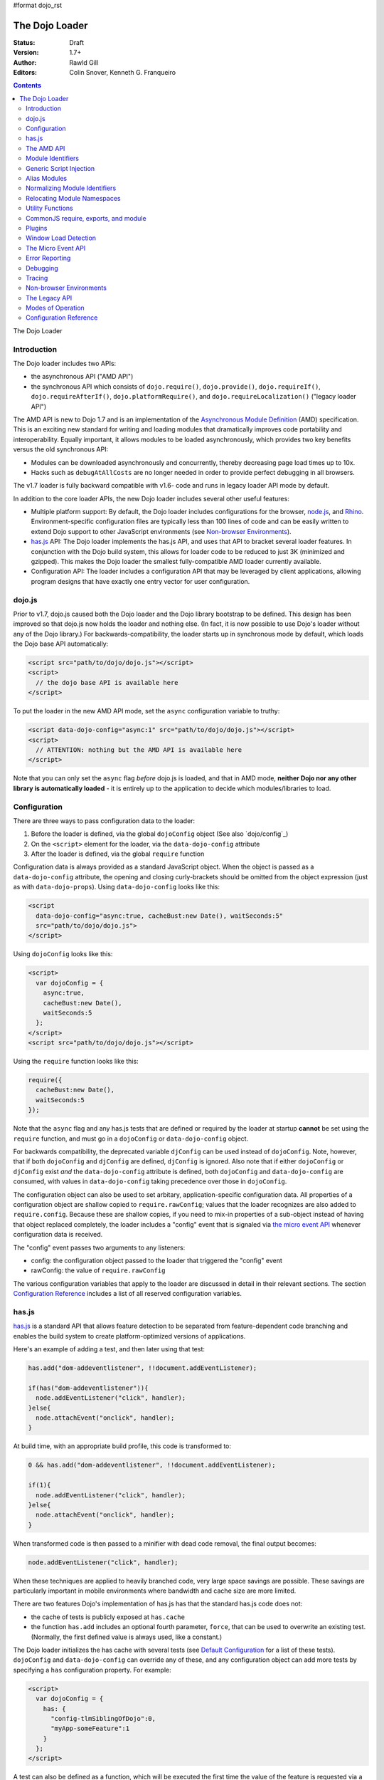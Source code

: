 #format dojo_rst

The Dojo Loader
===============

:Status: Draft
:Version: 1.7+
:Author: Rawld Gill
:Editors: Colin Snover, Kenneth G. Franqueiro

.. contents::
   :depth: 2

The Dojo Loader

============
Introduction
============

The Dojo loader includes two APIs:

* the asynchronous API ("AMD API")
* the synchronous API which consists of ``dojo.require()``, ``dojo.provide()``, ``dojo.requireIf()``, ``dojo.requireAfterIf()``, ``dojo.platformRequire()``, and ``dojo.requireLocalization()`` ("legacy loader API")

The AMD API is new to Dojo 1.7 and is an implementation of the `Asynchronous Module Definition <https://github.com/amdjs/amdjs-api/wiki/AMD>`_ (AMD) specification. This is an exciting new standard for writing and loading modules that dramatically improves code portability and interoperability. Equally important, it allows modules to be loaded asynchronously, which provides two key benefits versus the old synchronous API:

* Modules can be downloaded asynchronously and concurrently, thereby decreasing page load times up to 10x.
* Hacks such as ``debugAtAllCosts`` are no longer needed in order to provide perfect debugging in all browsers.

The v1.7 loader is fully backward compatible with v1.6- code and runs in legacy loader API mode by default.

In addition to the core loader APIs, the new Dojo loader includes several other useful features:

* Multiple platform support: By default, the Dojo loader includes configurations for the browser, `node.js <http://nodejs.org>`_, and `Rhino <http://www.mozilla.org/rhino/>`_. Environment-specific configuration files are typically less than 100 lines of code and can be easily written to extend Dojo support to other JavaScript environments (see `Non-browser Environments`_).

* `has.js`_ API: The Dojo loader implements the has.js API, and uses that API to bracket several loader features. In conjunction with the Dojo build system, this allows for loader code to be reduced to just 3K (minimized and gzipped). This makes the Dojo loader the smallest fully-compatible AMD loader currently available.

* Configuration API: The loader includes a configuration API that may be leveraged by client applications, allowing program designs that have exactly one entry vector for user configuration.

=======
dojo.js
=======

Prior to v1.7, dojo.js caused both the Dojo loader and the Dojo library bootstrap to be defined. This design has been improved so that dojo.js now holds the loader and nothing else. (In fact, it is now possible to use Dojo's loader without any of the Dojo library.) For backwards-compatibility, the loader starts up in synchronous mode by default, which loads the Dojo base API automatically:

.. code-block :: html

  <script src="path/to/dojo/dojo.js"></script>
  <script>
    // the dojo base API is available here
  </script>

To put the loader in the new AMD API mode, set the ``async`` configuration variable to truthy:

.. code-block :: html

  <script data-dojo-config="async:1" src="path/to/dojo/dojo.js"></script>
  <script>
    // ATTENTION: nothing but the AMD API is available here
  </script>

Note that you can only set the ``async`` flag *before* dojo.js is loaded, and that in AMD mode, **neither Dojo nor any other library is automatically loaded** - it is entirely up to the application to decide which modules/libraries to load.

=============
Configuration
=============

There are three ways to pass configuration data to the loader:

1. Before the loader is defined, via the global ``dojoConfig`` object (See also `dojo/config`_)
2. On the ``<script>`` element for the loader, via the ``data-dojo-config`` attribute
3. After the loader is defined, via the global ``require`` function

Configuration data is always provided as a standard JavaScript object. When the object is passed as a ``data-dojo-config`` attribute, the opening and closing curly-brackets should be omitted from the object expression (just as with ``data-dojo-props``). Using ``data-dojo-config`` looks like this:

.. code-block :: html

  <script 
    data-dojo-config="async:true, cacheBust:new Date(), waitSeconds:5" 
    src="path/to/dojo/dojo.js">
  </script>

Using ``dojoConfig`` looks like this:

.. code-block :: html

  <script>
    var dojoConfig = {
      async:true, 
      cacheBust:new Date(), 
      waitSeconds:5
    };
  </script>
  <script src="path/to/dojo/dojo.js"></script>

Using the ``require`` function looks like this:

.. code-block :: javascript

  require({
    cacheBust:new Date(), 
    waitSeconds:5
  });

Note that the ``async`` flag and any has.js tests that are defined or required by the loader at startup **cannot** be set using the ``require`` function, and must go in a ``dojoConfig`` or ``data-dojo-config`` object.

For backwards compatibility, the deprecated variable ``djConfig`` can be used instead of ``dojoConfig``. Note, however, that if both ``dojoConfig`` and ``djConfig`` are defined, ``djConfig`` is ignored. Also note that if either ``dojoConfig`` or ``djConfig`` exist *and* the ``data-dojo-config`` attribute is defined, both ``dojoConfig`` and ``data-dojo-config`` are consumed, with values in ``data-dojo-config`` taking precedence over those in ``dojoConfig``.

The configuration object can also be used to set arbitary, application-specific configuration data. All properties of a configuration object are shallow copied to ``require.rawConfig``; values that the loader recognizes are also added to ``require.config``. Because these are shallow copies, if you need to mix-in properties of a sub-object instead of having that object replaced completely, the loader includes a "config" event that is signaled via `the micro event API`_ whenever configuration data is received.

The "config" event passes two arguments to any listeners:

* config: the configuration object passed to the loader that triggered the "config" event
* rawConfig: the value of ``require.rawConfig``

The various configuration variables that apply to the loader are discussed in detail in their relevant sections. The section `Configuration Reference`_ includes a list of all reserved configuration variables.

======
has.js
======

`has.js <dojo/has>`_ is a standard API that allows feature detection to be separated from feature-dependent code branching and enables the build system to create platform-optimized versions of applications.

Here's an example of adding a test, and then later using that test:

.. code-block :: javascript

  has.add("dom-addeventlistener", !!document.addEventListener);

  if(has("dom-addeventlistener")){
    node.addEventListener("click", handler);
  }else{
    node.attachEvent("onclick", handler);
  }

At build time, with an appropriate build profile, this code is transformed to:

.. code-block :: javascript

  0 && has.add("dom-addeventlistener", !!document.addEventListener);

  if(1){
    node.addEventListener("click", handler);
  }else{
    node.attachEvent("onclick", handler);
  }

When transformed code is then passed to a minifier with dead code removal, the final output becomes:

.. code-block :: javascript

  node.addEventListener("click", handler);

When these techniques are applied to heavily branched code, very large space savings are possible. These savings are particularly important in mobile environments where bandwidth and cache size are more limited.

There are two features Dojo's implementation of has.js has that the standard has.js code does not:

* the cache of tests is publicly exposed at ``has.cache``

* the function ``has.add`` includes an optional fourth parameter, ``force``, that can be used to overwrite an existing test. (Normally, the first defined value is always used, like a constant.)

The Dojo loader initializes the has cache with several tests (see `Default Configuration`_ for a list of these tests). ``dojoConfig`` and ``data-dojo-config`` can override any of these, and any configuration object can add more tests by specifying a ``has`` configuration property. For example:

.. code-block :: html

  <script>
    var dojoConfig = {
      has: {
        "config-tlmSiblingOfDojo":0,
        "myApp-someFeature":1
      }
    };
  </script>

A test can also be defined as a function, which will be executed the first time the value of the feature is requested via a ``has`` call:

.. code-block :: html

  <script>
    var dojoConfig = {
      has: {
        "myApp-someFeature":function() {
          return !!document.addEventListener;
        }
      }
    };
  </script>

Since has tests can be used very much like configuration variables, the loader's configuration API applies ``has.add`` to all configuration variables it receives, prefixing the configuration variable name with "config-". For example:

.. code-block :: html

  <script data-dojo-config="tlmSiblingOfDojo:0" src="path/to/dojo/dojo.js"></script>

This code will result in a has test named "config-tlmSiblingOfDojo" with a value of 0.

===========
The AMD API
===========

The AMD API is the preferred loader API and is exposed through two global functions, ``require`` and ``define``. Both functions are normally asynchronous. When running in legacy loader API mode, however, they may operate synchronously in order to allow AMD modules to be accessed by legacy code.

``require`` is used to configure the loader and load AMD modules. It has the following signature:

.. code-block :: javascript

  require(
    configuration, // (optional; object) configuration object
    dependencies,  // (optional; array of strings) list of module identifiers to load before calling callback
    callback       // (optional; function) function to call when dependencies are loaded
  ) -> undefined

If a ``configuration`` object is provided, it is passed to the configuration API as described in `Configuration`_. Next, the dependencies listed in ``dependencies`` (if any) are resolved. Finally, ``callback`` (if any) is executed with the resolved dependencies passed in as arguments.

Normal use of ``require`` looks like this:

.. code-block :: javascript

  require([ "my/app", "dojo" ], function (app, dojo) {
    dojo.mixin(app, {
      foo: 'baz'
    });
  });

There is also an alternative ``require`` syntax, provided for compatibility with `CommonJS require, exports, and module`_. It has the following signature:

.. code-block :: javascript

  require(
    moduleId // (string) a module identifier
  ) -> any

This alternative ``require`` syntax can be used if you are certain the module referenced by ``moduleId`` has already been defined and loaded. It will return the requested module. If the module is not loaded, it will throw an Error. *This syntax is not recommended because it can lead to confusing dependency chains.*

``define`` is very similar to ``require`` and is used to define AMD modules. It has the following signature:

.. code-block :: javascript

  define(
    moduleId,      // (optional; string) an explicit module identifier naming the module being defined
    dependencies,  // (optional; array of strings) list of module identifiers to load before calling factory
    factory        // (function or value) the value of the module, or a function that returns the value of the module
  )

If ``factory`` is a function, the defined module value is the return value of the function; otherwise, the module value is ``factory``. Regardless of whether or not ``factory`` is a function, dependencies are always fully resolved before the module is defined.

If only the ``factory`` parameter is given and it is a function, special semantics are implied; these are covered in `CommonJS require, exports, and module`_.

**In nearly all cases, moduleId should not be provided.** This parameter exists primarily to allow multiple modules to be safely built into a single file by the build system. Normally, the loader will automatically derive the correct module identifier from the one given in the dependency list that caused it to be loaded. For example, when calling ``require(["mathLib/arithmetic"])``, the loader knows that the loaded module has a ``moduleId`` of "mathLib/arithmetic". (Note that this only works as long as there is only one anonymous ``define`` call in the loaded script.)

It is also possible to load a script as a dependency with no ``define`` calls at all, in which case the resolved value will be ``undefined``. See `Generic Script Injection`_ for more information.

``define`` has two additional important characteristics that may not be immediately obvious:

* Module creation is lazy, and does not occur immediately when ``define`` is called. This means that ``factory`` will not be executed, and any dependencies of the module will not be resolved, until some running code actually requires the module.

* Once a module value has been entered into the module namespace, it is not recomputed each time it is demanded. On a practical level, this means that ``factory`` is only ever invoked once, and the returned value is cached and shared among all code that uses a given module.

The ``dependencies`` and ``callback`` parameters in the ``require`` function work exactly like the ``dependencies`` and ``factory`` parameters in the ``define`` function. For example:

.. code-block :: javascript

  require(
    ["dijit/layout/TabContainer", "bd/widgets/stateButton"], 
    function(TabContainer, stateButton) {
      // do something with TabContainer and stateButton...
    }
  );

...and...

.. code-block :: javascript

  define(
    ["dijit/layout/TabContainer", "bd/widgets/stateButton"],
    function(TabContainer, stateButton) {
      // do something with TabContainer and stateButton...
      return definedValue;
    }
  );

...both gain access to the values of the ``dijit/layout/TabContainer`` and ``bd/widgets/stateButton`` modules. The difference between these two calls is that the latter is expected to also provide a value of its own, whereas the former simply loads modules.

==================
Module Identifiers
==================

Module identifiers look like file system paths (for example, "dijit/form/Button"). These identifiers are normalized to absolute URLs (in browsers) or file paths (in server-side environments) in order to find and load the source code that defines the module.

The following `Configuration`_ variables control how module identifiers are mapped to URLs:

* ``baseUrl``: (string) a path to prepend to a computed path if the computed path is relative as described by the process below. If defined, the has feature ``config-tlmSiblingOfDojo`` is false; otherwise, it is true.

* ``paths``: (object) a map from a module identifier fragment to a path fragment. Module fragments are always matched starting from the beginning of a module identifier. *When matching paths, the most specific match wins.* For example, "a/b/c" is more specific than "a" or "a/b".

* ``aliases``: (object) a map from a module identifier to another module identifier.  See `Alias Modules`_ for more information.

* the has feature ``config-tlmSiblingOfDojo``: if truthy, then non-package top-level modules not mentioned in ``paths`` are assumed to be siblings of the dojo package; otherwise, they are assumed to be relative to ``baseUrl``.

* ``packages``: (array of package objects) A list of explicitly defined packages. dojo and dijit are both examples of packages. A package object contains four properties:

  * ``name``: (string) the name of the package (e.g. "myApp")

  * ``location``: (string) the path to the directory where the package resides (e.g. "path/to/myApp")

  * ``main``: (optional; string) the module identifier implied when a module identifier that is equivalent to just the package name is given; defaults to "main". (e.g. "dojo" => "dojo/main")

  * ``packageMap``: (optional; object) a map that allows package names to be aliased to other locations for this particular package only. See `Relocating Module Namespaces`_ for more information. (Note: this feature is currently exclusive to the Dojo loader.)

Relative Module Identifiers
---------------------------

Module identifiers in the ``dependencies`` array of a module definition can also be relative to the current module. For example:

.. code-block :: javascript

  // this is "myPackage/myModule/mySubmodule"
  define(
    ["myPackage/utils", "myPackage/myModule/mySubmodule2"],
    function (utils, submodule) {
      // do something spectacular
    }
  );

Could be rewritten as:

.. code-block :: javascript

  // this is "myPackage/myModule/mySubmodule"
  define(
    ["../utils", "./mySubmodule2"], 
    function (utils, submodule) {
    // do something spectacular
    }
  );

"." can be thought of as referring to the "directory" of the current module, and ".." as referring to the "parent directory" of the current module.

**Note that relative module identifiers can only be used to refer to modules within a single package.**  That is, "../" cannot be used to ascend to the top level in the module identifier.  So in the above example, "../../someOtherPackage/otherModule" would not be valid.

It is highly recommended that relative module IDs be used by all packages to refer to their own modules, since otherwise it is impossible to load two different packages with the same name (or two different versions of the same package). This is explored further in `Relocating Module Namespaces`_.

Context-sensitive require
-------------------------

Let's finish up one last detail about reference modules. Suppose we have a function that, depending on program flow, needs to conditionally require and execute some code. For example:

.. code-block :: javascript

  // this is "myApp/topLevelHandlers"
  define(["dojo"], function (dojo) {
    dojo.connect(dojo.byId("debugButton"), "click", function () {
      require(["myApp/perspectives/debug"], function (perspective) {
        perspective.open();
      });
    });
  });

This code is perfectly legal, but it can be better. Since this code is in the "myApp/topLevelHandlers" module, we should be able to write "./perspectives/debug" instead of "myApp/perspectives/debug". Unfortunately, the global ``require`` function doesn't know anything about reference modules, so if we try just changing the identifier string, it will fail. What we need is a way to remember the reference module for later use. This is possible by specifying the module identifier "require" in the dependency vector:

.. code-block :: javascript

  // this is "myApp/topLevelHandlers"
  define(["dojo", "require"], function (dojo, require) {
    dojo.connect(dojo.byId("debugButton"), "click", function () {
      require(["./perspectives/debug"], function (perspective) {
        perspective.open();
      });
    });
  });

The ``require`` call is now executed on a local ``require`` function instead of the global one. The loader arranges for the local ``require`` to resolve module identifiers with respect to the reference module that defines it. This local ``require`` function is called a "context-sensitive require".

========================
Generic Script Injection
========================

An explicit path or URL to a script can be passed as a module identifier. In this case, the script is simply evaluated and the return value of that "module" is ``undefined``. For example:

.. code-block :: javascript

  require(["http://acmecorp.com/stuff.js"], function () {
    // etc.
  });

The loader interprets any of the following as a generic script identifier:

* a string that starts with a protocol (e.g. "http:" or "https:")
* a string that starts with a slash (e.g., "/acmecorp.com/stuff")
* a string that ends in ".js"

=============
Alias Modules
=============

It is possible to create an alias from one module to another. An example of when module aliasing might be needed is the common ``text`` plugin, which loads a text resource through the plugin API (see `Plugins`_). RequireJS defined this module early on, and several libraries depend on the module as defined by RequireJS. Dojo's implementation, while 100% compatible with RequireJS's implementation, is smaller and contains more features. It is possible to simply alias Dojo's text module like this:

.. code-block :: javascript

  require({
    aliases:[
      ["text", "dojo/text"]
    ]
  });

Now, when the module identifier "text" is demanded, the loader will normalize that module identifier to "dojo/text". In other words, given the configuration above, all of the following statements result in exactly the same module value being returned:

.. code-block :: javascript

  require(["text"], function(text){ //...
  require(["dojo/text"], function(text){ //...
  define(["text"], function(text){ //...
  define(["dojo/text"], function(text){ //...

There is one particular scenario where using aliases is the optimal solution.  Two different absolute module identifiers as calculated after Step 6 of the `Normalizing Module Identifiers`_ process will always result in two different modules being instantiated - even if they normalize to the same path. This means you can't solve this problem using ``paths``. For example, assuming ``baseUrl`` points to the dojo directory, you **can't** alias "text" to "dojo/text" like this:

.. code-block :: javascript

  require({
    paths:{
      "text":"./text"
    }
  });

In this case, assuming no reference module, "text" is normalized to ("text", "path/to/dojo/text.js"). Although "path/to/dojo/text.js" has the same path as the module given by "dojo/text", the loader will create two separate instances of that module, which is probably not what you want. The only way to get two different module identifiers to resolve to the same module value is to either write a module definition with an explicit module ID (not recommended) or provide an aliases configuration.

==============================
Normalizing Module Identifiers
==============================

The following steps outline the loader's internal normalization process.  This process involves a module ID (``moduleId``) and, in the case of context-sensitive require, a reference module (``referenceModule``), and yields a resulting path or URL (``result``).

1. If ``moduleId`` begins with a protocol (for example, "http:") or a forward-slash, or ends with a ".js" suffix, assume the request is for an arbitrary chunk of JavaScript, not a module.  In this case the rest of these steps are effectively skipped.

2. If ``moduleId`` is relative (i.e. its first character is ".") and no ``referenceModule`` is given, throw an Error: ``moduleId`` is not resolvable.

3. If ``moduleId`` is relative and ``referenceModule`` is given, set ``moduleId`` to the module identifier given by ``referenceModule + "/../" + moduleId`` and collapse any relative segments. At this point, ``moduleId`` should contain no relative fragments; if it does, throw an Error: ``moduleId`` is not resolvable.

4. If ``referenceModule`` is given, and it is a member of a package defined in the ``packages`` configuration variable, and that package also has an entry in the ``packageMap`` configuration variable, replace the leftmost segment of ``moduleId`` (the package name) with the value given in ``packageMap``.

5. Look up the ``moduleId`` computed in Step 3 in the ``aliases`` configuration variable. If ``moduleId`` is aliased, restart the process at Step 3 with the new ``moduleId`` from ``aliases``.  Note that this means ``aliases`` is referenced *after* ``packageMap`` has taken effect.

6. If the ``moduleId`` is only one segment long, and this segment is identical to a package name in the ``packages`` configuration variable, append "/" and the value of the ``main`` configuration variable for the package to ``moduleId``. (For example, "dojo" would be resolved to "dojo/main".)

At this point, ``moduleId`` has been fully normalized to an absolute module identifier known to the loader (that is, the reference module has no further influence on the absolute module identifier).

7. Find the longest module identifier fragment in ``paths`` that matches from the start of ``moduleId``. If a match is found, let ``result`` be equal to ``moduleId`` with the matched section replaced with the corresponding value from ``paths``.

8. If no matching paths were found in Step 7 and ``moduleId`` references a module in a package, let ``result`` be equal to ``moduleId`` with its first segment (the package name) replaced with the ``location`` property from the relevant package.

9. If neither Step 7 nor 8 were applied and has("config-tlmSiblingOfDojo") is truthy, then let ``result`` be equal to ``"../" + moduleId``.

10. If ``result`` is not absolute, prefix it with the value of the configuration variable ``baseUrl``.

11. Append the suffix ".js" to ``result``.

Normalization Examples
----------------------

In these examples, assume that the default configuration is in use.

dojo

::

  dojo ⇒ dojo/main (Step 6)
  dojo/main ⇒ ./main (Step 8)
  ./main ⇒ path/to/dojo/ + ./main ⇒ path/to/dojo/main (Step 10)
  path/to/dojo/main.js (Step 11)

dojo/store/api/Store

::

  dojo/store/api/Store ⇒ ./store/api/Store (Step 8)
  ./store/api/Store ⇒ path/to/dojo/ + ./store/api/Store ⇒ path/to/dojo/store/api/Store (Step 10)
  path/to/dojo/store/api/Store.js (Step 11)
  
../../_base/Deferred with reference module dojo/store/util/QueryResults

::

  ../../_base/Deferred ⇒ dojo/store/util/QueryResults + /../ + ../../_base/Deferred ⇒
  dojo/store/util/QueryResults/../../../_base/Deferred ⇒ dojo/_base/Deferred (Step 3)
  dojo/_base/Deferred ⇒ ./_base/Deferred (Step 8)
  ./_base/Deferred ⇒ path/to/dojo/ + ./_base/Deferred ⇒ path/to/dojo/_base/Deferred (Step 10)
  path/to/dojo/_base/Deferred.js (Step 11)

myApp

::

  myApp ⇒ ../myApp (Step 9)
  ../myApp ⇒ path/to/dtk + ../myApp ⇒ path/to/myApp (Step 10)
  path/to/myApp.js (Step 11)
  
myApp/someSubmodule

::

  myApp/someSubmodule ⇒ ../myApp/someSubmodule (Step 9)
  ../myApp/someSubmodule ⇒ path/to + ../myApp/someSubmodule ⇒ path/to/myApp/someSubmodule (Step 10)
  path/to/myApp/someSubmodule.js (Step 11)

Notice how, assuming baseUrl points to the dojo tree as per the default, the top-level module identifier "myApp" is now a sibling of the dojo tree - just like ``tlmSiblingOfDojo`` suggests. This is how the dojo v1.x line has always treated top-level modules (absent a paths mapping).

If the myApp tree were to reside at "/other/path/to/myApp", this could be achieved by providing a paths configuration like this:

.. code-block :: javascript

  var dojoConfig = {
    paths:{
      "myApp":"/other/path/to/myApp"
    }
  };

Since "/other/path/to/my/App" is absolute, Step 10 does not add baseUrl to the mix:

myApp

::

  myApp ⇒ /other/path/to/myApp (Step 7)
  /other/path/to/myApp.js (Step 11)
  
myApp/someSubmodule

::

  myApp/someSubmodule ⇒ /other/path/to/myApp/someSubmodule (Step 7)
  /other/path/to/myApp/someSubmodule.js (Step 11)

``paths`` can also map *to* path segments that are relative. For example, assume you have the following tree of modules:

::

  scripts/
    dtk/
      dojo/
      dijit/
      dojox/
    myApp/
    experimental/

In this case, myApp is not a sibling of dojo, but is still reachable from the automatically-computed baseUrl that points to script/dtk/dojo. A paths entry that gives the path for myApp relative to baseUrl will work:

.. code-block :: javascript

  var dojoConfig = {
    paths:{
      "myApp":"../../myApp"
    }
  };

Resulting in...

myApp

::

  myApp ⇒ ../../myApp (Step 7)
  ../../myApp ⇒ path/to/dtk/dojo/ + ../../myApp ⇒ path/to/myApp (Step 10)
  path/to/myApp ⇒ path/to/myApp.js (Step 11)
  
myApp/someSubmodule

::

  myApp ⇒ ../../myApp/someSubmodule (Step 7)
  ../../myApp/someSubmodule ⇒ path/to/dtk/dojo/ + ../../myApp ⇒ path/to/myApp/someSubmodule (Step 10)
  path/to/myApp/someSubmodule ⇒ path/to/myApp/someSubmodule.js (Step 11)

This is one way to override the behavior of ``tlmSiblingOfDojo``. Another way is to set ``tlmSiblingOfDojo`` to falsy or explicitly set ``baseUrl``. Assuming the same tree of modules given above, consider this configuration:

.. code-block :: javascript

  var dojoConfig = {
    baseUrl:"scripts",
    packages:[{
      name:'dojo',
      location:'dtk/dojo'
    },{
      name:'dijit',
      location:'dtk/dijit'
    }]
  }

Notice that this time there is no paths mapping; we don't need one, because setting ``baseUrl`` sets ``tlmSiblingOfDojo`` to false, which means identifiers are now simply relative to ``baseUrl``:

myApp

::

  myApp ⇒ scripts/ + myApp ⇒ script/myApp (Step 10)
  scripts/myApp ⇒ scripts/myApp.js (Step 11)

myApp/someSubmodule

::

  myApp ⇒ scripts/ + myApp/someSubmodule ⇒ script/myApp/someSubmodule (Step 10)
  scripts/myApp/someSubmodule ⇒ scripts/myApp/someSubmodule.js (Step 11)

dojo

::

  dojo ⇒ dojo/main (Step 4)
  dojo/main ⇒ dtk/dojo/main (Step 8)
  dtk/dojo/main ⇒ scripts/dtk/dojo/ + ./main ⇒ scripts/dtk/dojo/main (Step 10)
  scripts/dtk/dojo/main.js (Step 11)

dojo/behavior

::

  dojo/behavior ⇒ dtk/dojo/behavior (Step 8)
  dtk/dojo/behavior ⇒ scripts/dtk/dojo/ + ./behavior ⇒ scripts/dtk/dojo/behavior (Step 10)
  scripts/dojo/behavior.js (Step 11)

If we make myApp a proper package, the resolution of "myApp" will change:

.. code-block :: javascript

  var dojoConfig = {
    baseUrl:"scripts"
    packages:[{
      name:'myApp',
      location:'myApp'
    },{
      name:'dijit',
      location:'dtk/dijit'
    },{
      name:'dijit',
      location:'dtk/dijit'
    }]
  };

"myApp/someSubmodule" maps the same, but "myApp" does not:

myApp

::

  myApp ⇒ myApp/main (Step 4)
  myApp/main ⇒ myApp/main (Step 8)
  myApp/main ⇒ scripts/ + myApp/main ⇒ scripts/myApp/main (Step 10)
  scripts/myApp/main.js (Step 11)

Configuring packages is usually a much better idea than cluttering the scripts directory with a bunch of top-level modules.

Usually, you can map a module identifier anywhere. For example, maybe you are experimenting with a new module that replaces dojo/cookie. In this case, you want all dojo modules to map as usual, but you want dojo/cookie to map to scripts/experimental/dojo/cookie. All that's needed to achieve this is add an entry into paths:

.. code-block :: javascript

  var dojoConfig = {
    paths:{
      "dojo/cookie":"../../experimental/dojo/cookie"
    }
  }

Now, Step 7 will treat dojo/cookie differently than any other module identifier and map it to scripts/experimental/dojo/cookie.

Finally, consider what happens when the module identifier you want to map is the parent segment of a tree of modules. For example, consider this tree:

::

  scripts/
    myApp/
      myApi.js
      myApi/
        helper1.js
        helper2.js

On one hand, "myApp/myApi" is a module, but it's also a parent segment for the module identifiers "myApp/myApi/helper1" and "myApp/myApi/helper2". This means that the paths entry ``"myApp/myApi":"path/to/another/myApi"`` will remap the two helper modules as well. More often than not, this is exactly what you'll want, but if it isn't, you can simply add more path entries for the original helpers. Here's what that would look like:

.. code-block :: javascript

  var dojoConfig = {
    paths:{
      "myApp/myApi":"path/to/another/myApi",
      "myApp/myApi/helper1":"path/to/original/myApi/helper1",
      "myApp/myApi/helper2":"path/to/original/myApi/helper2"
    }
  }

That's pretty verbose and not very convenient, but this is also a highly unusual configuration that you'll rarely, if ever, need.

============================
Relocating Module Namespaces
============================

If you want to use two packages with the same name at the same time, as long as the package authors followed best practices and did not use an explicit ``moduleId`` in their ``define`` calls, you can simply install the two packages to two different directories and then define each package with a unique name in the ``packages`` array. For example:

.. code-block :: javascript

  var dojoConfig = {
    baseUrl: "./",
    packages: [{
        name: "util1",
        location: "packages/util1"
      }, {
        name: "util2",
        location: "packages/util2"
      }]
  };

You can then access these packages normally through ``require`` or ``define``:

.. code-block :: javascript

  define(["util1", "util2"], function(util1, util2) {
    // well that that was easy.
  });

It is also possible to remap packages that are required by another package. For example:

.. code-block :: javascript

  var dojoConfig = {
    packages: [{
      name: "util1",
      location: "packages/util1",
      packageMap: {dojox:"dojox1"}
    }, {
      name: "util2",
      location: "packages/util2",
      packageMap: {dojox:"dojox2"}
    }, {
      name: "dojox1",
      location: "packages/dojox-version-1-6"
    }, {
      name: "dojox2",
      location: "packages/dojox-version-1-4"
    }]
  };

This code will ensure that all explicit references to the "dojox" package in "util1" are redirected to "dojox1", and all references to the "dojox" package in "util2" are redirected to "dojox2".

This design replaces the so-called "multi-version" design in dojo v1.6- and eliminates the need for contexts as implemented in RequireJS. Notice that, unlike the multi-version design, no build is required to deploy a relocated package. It's all a matter of simple configuration. This a very powerful feature and only dojo has it.

=================
Utility Functions
=================

Dojo's AMD API includes a few utility functions:

``require.toUrl`` converts a name that is prefixed by a module identifier to a URL by replacing the module identifier prefix with the path resolved by the normalization process.

.. code-block :: javascript

  require.toUrl(
    id // (string) a resource identifier that is prefixed by a module identifier
  ) -> string

For example, let's say you've defined a configuration that will cause the module identifier "myApp/widgets/button" to point to the resource ``http://acmeCopy.com/myApp/widgets/button.js``. In such a case, ``require.toUrl("myApp/widgets/templates/button.html")`` would return ``http://acmeCopy.com/myApp/widgets/templates/button.html``.

This also works with relative IDs when ``require`` is a `context-sensitive require`_.

``require.toAbsMid`` converts the given module ID to an absolute module ID. This function is only useful when used in conjunction with a `context-sensitive require`_.

.. code-block :: javascript

  require.toAbsMid(
    moduleId // (string) a module identifier
  ) -> string

``require.undef`` removes a module from the module namespace. ``require.undef`` is primarily useful for test frameworks that need to load and unload modules without having to reload the entire application.

.. code-block :: javascript

  require.undef(
    moduleId // (string) a module identifier
  ) -> undefined

``require.log`` is an alias to the current environment's ``console.log`` equivalent. Each passed argument is logged to a separate line.

.. code-block :: javascript

  require.log(
    // (...rest) one or more messages to log
  ) -> undefined

``require.toAbsMid`` and ``require.undef`` are Dojo-specific extensions to the AMD specification.

=====================================
CommonJS require, exports, and module
=====================================

The AMD specification defines three special module identifiers: ``require``, ``exports``, and ``module``.

The ``require`` module works as described in `Context-sensitive require`_.

The ``module`` module returns an object that contains the following properties:

  * ``id``: a unique module identifier string that, when passed to ``require``, returns the module's value
  * ``uri``: the fully-qualified URI from which the module resource was loaded (this may not always be available)
  * ``exports``: described below

The ``exports`` module and ``module.exports`` provide an alternative method for defining a module value. Instead of returning the value explicitly by a return statement in the factory function, ``exports`` provides a JavaScript object onto which properties can be attached. For example, the following two module definitions are identical:

.. code-block :: javascript

  define([], function(){
    return {
      someProperty:"hello",
      someOtherProperty:"world"
    };
  });


  define(["exports"], function(exports){
    exports.someProperty = "hello";
    exports.someOtherProperty = "world";
  });

Attaching properties to the ``exports`` object is the only way to ensure modules are properly defined when they are in a circular dependency.

The ``module.exports`` object can also be replaced entirely if desired:

.. code-block :: javascript

  define(["module"], function(module){
    module.exports = dojo.declare(/*...*/);
  });

Finally, the AMD specification states that when ``define`` is provided only a factory function, the loader must act as though a dependencies array was passed with the value ``["require", "exports", "module"]``. In other words, the following two ``define`` calls are equivalent:

.. code-block :: javascript

  define(["require", "exports", "module"], function(require, exports, module) {
    // define a module
  });

  define(function(require, exports, module) {
    // define a module
  });

In the latter case, calls within the function of the form ``require("foo")`` will be scanned for and resolved as though they were given as dependencies.

All of this functionality is provided primarily for compatibility with other CommonJS modules. You should **not** use it unless you are writing modules specifically for e.g. node.js and do not want to require users to load a fully-compliant AMD loader, or in the case of ``exports``, if you need to resolve a circular dependency.

=======
Plugins
=======

Plugins can be used to extend the loader to support loading resources other than AMD modules (for example, templates or i18n bundles). Dojo v1.7 includes several plugins of its own:

* `dojo/domReady`_: defers execution of the module's factory function until the DOM is ready.

* `dojo/text`_: loads text resources; it is a superset of RequireJS's text plugin, and subsumes ``dojo.cache``.

* `dojo/i18n`_: loads i18n bundles either in legacy or AMD format. It includes the v1.6- i18n API and is a superset of RequireJS's i18n plugin.

* `dojo/has`_: allows has.js expressions to be used to conditionally load modules.

* `dojo/load`_: a convenience plugin for loading dependencies computed at runtime.

* `dojo/require`_: downloads a legacy module without loading it. This allows the legacy codepath to be guaranteed.

* `dojo/loadInit`_: causes dojo.loadInit callbacks then other legacy API functions to be executed--in particular dojo.require[After]If--that are associated with a module


When a module identifier passed to ``require`` or ``define`` contains an "!", the loader splits the string in two at the exclamation point. The string to the left of "!" is treated like a normal module ID and is used as the identifier for the desired plugin; the string to the right of "!" is passed to the plugin for processing.

Like all other AMD modules, the plugin module is loaded only once; unlike normal modules, it must return an object containing a function named "load" with this signature:

.. code-block :: javascript

  load(
    id,        // the string to the right of the !
    require,   // AMD require; usually a context-sensitive require bound to the module making the plugin request
    callback   // the function the plugin should call with the return value once it is done
  ) -> undefined

Here is an example of loading some raw text with a "text" plugin:

.. code-block :: javascript

  // this is "myApp/myModule"
  define(["text!./templates/myModule.html"], function(template) {
    // template is a string loaded from the resource implied by myApp/templates/myModule.html
  });

And a simple "text" plugin implementation:

.. code-block :: javascript

  define(["dojo/_base/xhr"], function(xhr) {
    return {
      load: function(id, require, callback) {
        xhr.get({
          url: require.toUrl(id),
          load: function(text) {
            callback(text);
          }
        });
      }
    };
  });

Unlike the value returned by regular modules, the loader does not cache the value passed by a plugin to ``callback``. A plugin can maintain its own internal cache, if desired:

.. code-block :: javascript

  define(["dojo"], function(dojo) {
    var cache = {};
    return {
      load: function(id, require, callback) {
        var url = require.toUrl(id);
        if (url in cache){
          callback(cache[url]);
        } else {
          dojo.xhrGet({
            url: url,
            load: function (text) {
              callback(cache[url] = text);
            }
          });
        }
      }
    };
  });

=====================
Window Load Detection
=====================

The Dojo loader connects to the ``window.onload`` event and sets ``document.readyState`` to "complete" if it's not already set. This allows a normal AMD module to rely on ``document.readyState``, even in browsers that do not properly support this property.

===================
The Micro Event API
===================

The loader defines a micro event API that it uses to report errors, configuration changes, tracing, and idle state. The API consists of two functions:

.. code-block :: javascript

  require.on = function(
    eventName, // (string) the event name to connect to
    listener   // (function) called upon event
  )

  require.signal = function(
    eventName, // (string) the event name to signal
    args       // (array) the arguments to apply to each listener
  )

The loader itself uses ``require.signal`` to signal its own events. Clients may listen for loader events by passing a listener function to ``require.on``. For example, a client could connect to the "config" event to watch for configuration changes like this:

.. code-block :: javascript

  var handle = require.on("config", function(config, rawConfig){
        if(config.myApp.myConfigVar){
          // do something
    }
  });

Notice that the "config" event provides both a ``config`` and a ``rawConfig`` argument; this is described in more detail in the `Configuration`_ section.

``require.on`` returns an opaque ``handle`` object that can be used to stop listening by calling ``handle.remove()``.

The loader reserves the event names "error", "config", "idle", and "trace". Client applications that wish to use the micro event API with custom events are free to use any other event names.

===============
Error Reporting
===============

When things go wrong, the loader raises an "error" event through the micro event API. To monitor loader errors, simply connect via ``require.on`` like this:

.. code-block :: javascript

  function handleError(error){
    console.log(error.src, error.id);
  }
  
  require.on("error", handleError);

The first argument sent to the listener is a loader error object that contains the property ``src``, which is currently always set to "dojoLoader", and the property ``id``, which gives a string identifier indicating the particular error. The loader defines the following error identifiers:

factoryThrew
  A module factory function threw an Error.

xhrFailed 
  An XHR failed to retrieve a module resource. Typically, this indicates an HTTP 404 error, and is often caused by a configuration problem with paths, aliases, packages, and/or baseUrl.

multipleDefine
  AMD ``define`` was called referencing a module that has already been defined. The most common cause of this problem is loading modules via ``<script>`` elements in the HTML document. Use the loader; don't use ``<script>`` elements. The second most common cause is passing explicit module identifiers to ``define``; don't do this either.

timeout
  ``waitSeconds`` has elapsed since the last module was requested, yet all modules have not arrived. Typically, this indicates an HTTP 404 error, and is often caused by a configuration problem with paths, aliases, packages, and/or baseUrl.

defineIe
  An anonymous ``define`` call occurred in an Internet Explorer environment but it was impossible to determine the implied module identifier. defineIe errors are usually caused by the same kinds of problems that cause multipleDefine errors.

Loader errors are often impossible to recover from. If your application demands a module that does not exist, there's nothing the loader can do to fix that situation. However, this API can be used to attempt other strategies (like loading from a backup server) or to provide error messages to improve user experience.

=========
Debugging
=========

Debugging highly asynchronous processes like loading a tree of AMD modules can be tricky. Here are a few pointers to make this task manageable:

* The most common error for programmers used to the legacy loader API is to express a module identifier using dots instead of slashes.

* A common syntax error that's not well reported in some browsers is to miss a comma in a dependencies argument.

* A common programming error is to accidentally mismatch module identifiers in the dependencies array with their corresponding parameters in the callback/factory function. This will often show up as "object is not a constructor" or "method does not exist" or similar.

* In some browsers, in some circumstances, inserting breakpoints will change the asynchronous flow and cause an application to fail only when breakpoints are inserted. This generally indicates the program is depending on modules being defined in a certain order; well-designed AMD applications will have no such requirement.

The Dojo loader also exposes its internal state for inspection during debugging on the ``require`` object. These are:

async
  A boolean indicating whether or not the asynchronous loader is in use.

legacyMode
  A string describing the legacy mode of the loader (if async is false).

baseUrl
  The baseUrl configuration variable

paths
  The paths configuration variable

packs
  The package configuration. This is a combination of all passed package configurations.

waiting
  A list of modules the loader has requested that have not yet arrived. If the loader seems to stall, look here second; look in your debugger's network panel for 404 errors first.

execQ
  The queue of modules that is scheduled to execute. If this queue seems stalled, then there is almost certainly another problem, probably 404 errors, syntax errors, or naming errors elsewhere.

modules
  The module namespace. Each entry holds all information about each module known to the loader:

  * ``result`` holds the module value

  * ``injected`` holds the loaded state (one of 0, "requested", "arrived")

  * ``executed`` holds the executed state of a factory (one of 0, "executing", "executed")

  * ``pid`` holds the owning package (if any)

  * ``url`` holds the address the loader has computed for the resource that defines the module

  * ``def`` holds the factory

Warning: these internal definition are exposed and discussed here to help with debugging **only**. Do **not** use them in your own code. These structures may change!

=======
Tracing
=======

Owing to the asynchronous nature of the loader, sometimes the best technique to solve a loading problem is to let the loader proceed normally without any breakpoints and analyze the order of certain loader events like injecting, defining, or executing a module. The source version of the loader contains a tracing API to facilitate this debugging technique. The tracing API can also be used with your own code if desired.

The tracing API has the following signatures:

.. code-block :: javascript

  require.trace = function(
    groupId, // (string) the tracing group identifier to which this trace message belongs
    args     // (array of any) additional data to send with trace
  ) -> undefined

  require.trace.set(
    groupId, // (string) a tracing group identifier
    enable   // (boolean) enable or disable tracing of messages from groupId
  ) -> undefined

  require.trace.set(
    groupMap  // (object:groupId --> boolean) a map from trace group identifier to on/off value
  ) -> undefined

  require.trace.on // (boolean) enable/disable all tracing

  require.trace.group // (object) a map from trace group id to boolean

To emit trace messages, call ``require.trace`` with a groupId and an array of information to be sent as part of the trace.

When ``require.trace(groupId, args)`` is called, the following process takes place:

1. If ``trace.on`` is falsy, then do nothing and return.

2. If ``trace.group[groupId]`` is falsy, then do nothing and return.

3. Signal the trace event via `the micro event API`_ with the argument ``[groupId, args]``.

4. Concatenate ``groupId`` and the string value of each item in args into a comma-separated list and apply ``require.log`` to the resulting string.

5. Apply ``require.log`` to each item in args.

Tracing can be turned on or off for one or more trace groups by providing a configuration variable ``trace``. For example:

.. code-block :: javascript

  require({
    trace:{
      "loader-inject":1 // turn the loader-inject group on
      "loader-define":0 // turn the loader-define group off
    }
  });

Alternatively, require.trace.set can be called directly; there are two forms:

.. code-block :: javascript

  require.trace.set({
    "loader-inject":1 // turn the loader-inject group on
    "loader-define":0 // turn the loader-define group off
  });

...or, equivalently...

.. code-block :: javascript

  require.trace.set("loader-inject", 1);
  require.trace.set("loader-define", 0);

All tracing can be suspended by setting ``require.trace.on`` to false; setting ``require.trace.on`` to true only enables the groups that have been individually set to true as described above.

The loader defines the following trace groups:

loader-inject
  Emitted when a module is injected into the application. args[0] will be "cache" if the module was in the loader cache, "xhr" if the module was injected via an XHR transaction, and "script" if the module was script-injected. Args[1] is the module identifier; args[2] is the URL/filename; if args[0] is "xhr", args[3] will be ``true`` if asynchronous XHR was used.

loader-define
  Emitted when ``define`` is called. args[0] is the module identifier. args[1] is the dependencies array. Notice that args give the decoded values of these parameters, not the actual values at arguments[0] and arguments[1]. Often the loader does not actually process the define call until the script that contains the define call has been fully processed; processing of the define call is traced with by "loader-define-module" (see below).

loader-exec-module
  Emitted when the loader attempts or fails to run a module's factory by first tracing the module's dependency tree and running all dependent module factories. Notice that success is not guaranteed: if a dependent module can not be resolved (perhaps it has not arrived yet), then the attempt is aborted and reattempted later. args[0] is "exec" on attempt, "abort" on failure; args[1] is the module identifier.

loader-run-factory
  Emitted when the loader is about to call a module's factory function after all dependencies have been satisfied. args[0] is the module identifier.

loader-finish-exec
  Emitted when the loader is executing final cleanup after having successfully run a module's factory. This includes passing all queued plugin requests to newly instantiated plugin modules and updating module values for legacy modules. Args[0] is the module identifier.

loader-define-module
  Emitted when the loader is about to process a previous ``define`` call. See loader-define, above. args[0] is the module identifier.

========================
Non-browser Environments
========================

As of v1.7, the Dojo loader supports Rhino and node.js out of the box. Loading the Dojo loader from the command-line with node.js looks like this:

.. code-block :: bash

  #!/bin/bash
  node dojo/dojo.js load=config load=main

And like this with Rhino:

XXX TODOC command-line arguments, etc.

==============
The Legacy API
==============

In order to maintain backwards compatibility with v1.6-, the v1.7 loader includes the complete synchronous loader API (dojo.provide, dojo.require, dojo.requireLocalization, dojo.requireIf, dojo.requireAfterIf, dojo.platformRequire, and dojo.loadInit), and should work exactly the same as earlier loaders, with one exception:

Owing to the way ``dojo.eval`` is defined in v1.6- and the way some browsers' ``eval`` functions work, sometimes a module's code would be evaluated in the global scope and sometimes it would be evaluated in a function scope. Consider the module text:

.. code-block :: javascript

  dojo.provide("module.that.defines.a.global");
  var someVariable = anAwesomeCalculation();

If the code above is evaluated in the global scope, then ``someVariable`` is entered into the global namespace; however, if it's evaluated in a function scope, then ``someVariable`` is a local variable and disappears when the function returns.

In version 1.7+, all code that is downloaded as text and evaluated with ``eval`` is evaluated in a function scope. If you've got code like the above and expect ``someVariable`` be defined in the global space, it will not work in v1.7 (it only worked sometimes anyway, even if you didn't know it). To define global variables, assign them as properties of ``dojo.global``:

.. code-block :: javascript

  dojo.provide("module.that.defines.a.global");
  dojo.global.someVariable = anAwesomeCalculation();

==================
Modes of Operation
==================

The v1.7 loader is able to load both legacy modules and AMD modules in the same application. This allows client applications written using the legacy API to use dojo, dijit, and other libraries that have already been rewritten with the AMD API. In such cases, the loader must operate synchronously, since modules written with the legacy API cannot be loaded asynchronously.

There are two sub-modes to the legacy mode of the v1.7 loader: synchronous and cross-domain.

Legacy Synchronous Mode
-----------------------

In this mode, the only difference between the v1.7 loader and previous Dojo loaders is how the loader treats the module value. Unlike in normal AMD API operation, legacy synchronous mode will cause all dependencies to be immediately resolved and factory functions executed, even if the related module has not been used yet.

The loader will also assign the return value of an AMD module required by ``dojo.require`` to the object name given in ``dojo.require`` so long as that object is ``undefined`` at the time ``dojo.require`` is called. This behavior can be suppressed completely by setting the has feature ``config-publishRequireResult`` to false.

Legacy Cross Domain Mode
------------------------

The moment the loader enters cross-domain mode, even legacy modules start executing asynchronously. This means that if the loader happens to be in the middle of tracing a dependency tree generated by several interdependent legacy modules, any future ``dojo.require`` calls will return immediately without first executing the module. v1.6- also exhibited this behavior.

=======================
Configuration Reference
=======================

Configuration Variables
-----------------------

async (true, false/"sync", "legacyAsync")
  If a truthy value other than "sync" or "legacyAsync", puts the loader in AMD mode. If falsy or "sync", puts the loader in legacy synchronous mode. "legacyAsync" puts the loader permanently in legacy cross-domain mode. Defaults to false.

baseUrl (string)
  The base URL prepended to a module identifier when converting it to a path or URL. Defaults to the path to dojo.js in browser environments, and the current working directory in non-browser environments.

packages (array of package configuration objects)
  Defined in `Module Identifiers`_. Default is shown in the `Default Configuration`_ section. Note: other properties provided by a package object will be copied (via the Javascript = operator) to the package configuration variable maintained by the loader at ``require.packs[<name>]``. Client applications may specify and use such additional properties as required.

packagePaths (object)
  This is a shorthand notation that can be used to specify package configuration for several packages that have the same root location. A particular package's location configuration variable is computed by concatenating the map key at which the particular package configuration object resides and the package name. The package configuration object may be specified as a string, thereby indicating the package name and default values for main and packageMap. For example:

.. code-block :: javascript

  packagePaths:{
    "path/to/some/place":[
      "myPackage",
      {
        name:"yourPackage",
        main:"base"
      }
    ]
  }

Is equivalent to:

.. code-block :: javascript

  packages:[{
    name:"myPackage",
    location:"path/to/some/place/myPackage"
  },{
    name:"yourPackage",
    location:"path/to/some/place/youPackage"
  }]

aliases (array of pairs (arrays of 2 elements))
  Defined in `Module Identifiers`_. The first element may either be a regular expression, indicating a set of module identifiers to alias, or a string, indicating a single module identifier to alias. The second element in the pair is always a string, giving the target, absolute module identifier.

hasCache: (map:has feature name --> (any, typically boolean or function) has feature test or value)
  Provides a set of has feature values. Default is shown in the `Default Configuration`_ section.

waitSeconds (number)
  Indicates the number of seconds the loader will wait for all requested modules to arrive before signaling a timeout error. The timer is restarted after any module is requested. Defaults to 0 (wait forever).

cacheBust (boolean)
  Applicable to the browser environment only. If truthy, this value is appended to each module URL as a query string parameter to break browser caching. Defaults to false.

deps (array of module identifier strings) / callback (function)
  These configuration variables are only applicable before the loader has been loaded. When provided, they cause the loader to execute ``require(deps, callback)`` once it has finished loading.

Default Configuration
---------------------

At the time this document was written, this was the default configuration for the Dojo loader. Please consult ``dojo.js`` for the latest and greatest.

.. code-block :: javascript

        {
                // the default configuration for a browser; this will be modified by other environments
                hasCache:{
                        "host-browser":1,
                        "dom":1,
                        "dojo-amd-factory-scan":1,
                        "dojo-loader":1,
                        "dojo-has-api":1,
                        "dojo-inject-api":1,
                        "dojo-timeout-api":1,
                        "dojo-trace-api":1,
                        "dojo-log-api":1,
                        "dojo-dom-ready-api":1,
                        "dojo-publish-privates":1,
                        "dojo-config-api":1,
                        "dojo-sniff":1,
                        "config-tlmSiblingOfDojo":1,
                        "dojo-sync-loader":1,
                        "dojo-test-sniff":1,
                        "dojo-xdomain-test-api":1
                },
                packages:[{
                        // note: like v1.6-, this bootstrap computes baseUrl to be the dojo directory
                        name:'dojo',
                        location:'.'
                },{
                        name:'tests',
                        location:'./tests'
                },{
                        name:'dijit',
                        location:'../dijit'
                },{
                        name:'build',
                        location:'../util/build'
                },{
                        name:'doh',
                        location:'../util/doh'
                },{
                        name:'dojox',
                        location:'../dojox'
                },{
                        name:'demos',
                        location:'../demos'
                }],
                trace:{
                        // these are listed so it's simple to turn them on/off while debugging loading
                        "loader-inject":0,
                        "loader-define":0,
                        "loader-exec-module":0,
                        "loader-run-factory":0,
                        "loader-finish-exec":0,
                        "loader-define-module":0
                },
                async:0
        }

